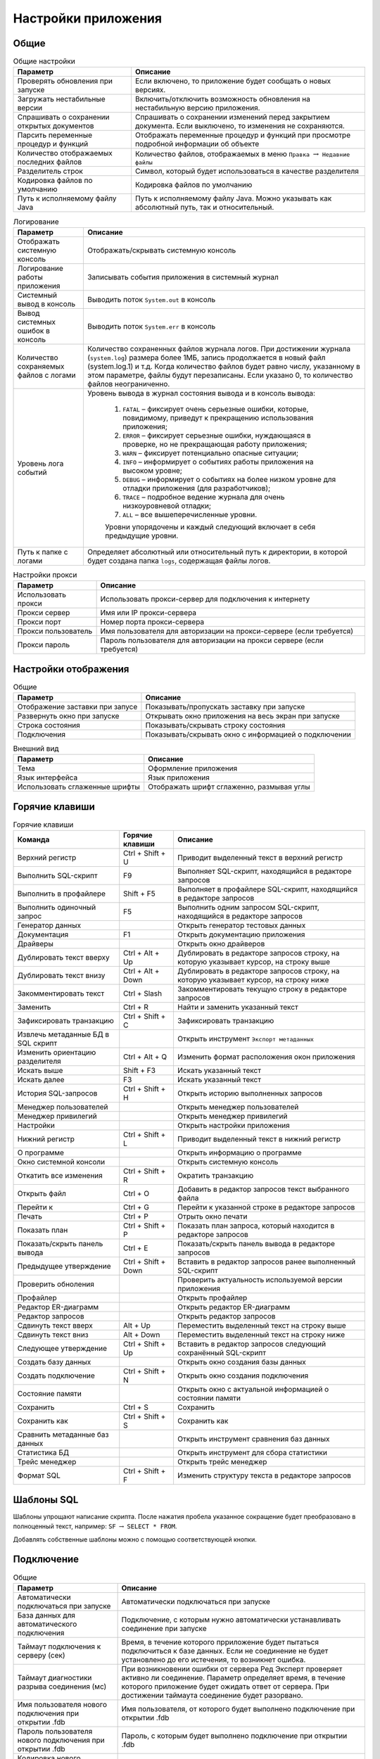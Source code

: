 .. raw:: latex

  \appcount

.. _settings:

Настройки приложения
========================

Общие
-------------------

.. tabularcolumns:: |>{\arraybackslash}\X{6}{17}|>{\arraybackslash}\X{11}{17}|
.. list-table:: Общие настройки
   :class: longtable
   :header-rows: 1

   * - Параметр
     - Описание
   * - Проверять обновления при запуске
     - Если включено, то приложение будет сообщать о новых версиях.
   * - Загружать нестабильные версии
     - Включить/отключить возможность обновления на нестабильную версию приложения.
   * - Спрашивать о сохранении открытых документов
     - Спрашивать о сохранении изменений перед закрытием документа. Если выключено, то изменения не сохраняются.
   * - Парсить переменные процедур и функций
     - Отображать переменные процедур и функций при просмотре подробной информации об объекте
   * - Количество отображаемых последних файлов
     - Количество файлов, отображаемых в меню ``Правка`` :math:`\to` ``Недавние файлы``
   * - Разделитель строк
     - Символ, который будет использоваться в качестве разделителя
   * - Кодировка файлов по умолчанию
     - Кодировка файлов по умолчанию
   * - Путь к исполняемому файлу Java 
     - Путь к исполняемому файлу Java. Можно указывать как абсолютный путь, так и относительный.

.. tabularcolumns:: |>{\arraybackslash}\X{6}{17}|>{\arraybackslash}\X{11}{17}|
.. list-table:: Логирование
   :class: longtable
   :header-rows: 1

   * - Параметр
     - Описание
   * - Отображать системную консоль
     - Отображать/скрывать системную консоль
   * - Логирование работы приложения
     - Записывать события приложения в системный журнал
   * - Системный вывод в консоль
     - Выводить поток ``System.out`` в консоль
   * - Вывод системных ошибок в консоль
     - Выводить поток ``System.err`` в консоль
   * - Количество сохраняемых файлов с логами
     - Количество сохраненных файлов журнала логов. 
       При достижении журнала (``system.log``) размера более 1МБ, запись продолжается в новый файл (system.log.1) и т.д. 
       Когда количество файлов будет равно числу, указанному в этом параметре, файлы будут перезаписаны. 
       Если указано 0, то количество файлов неограниченно.
   * - Уровень лога событий
     - Уровень вывода в журнал состояния вывода и в консоль вывода:
        
        1. ``FATAL`` – фиксирует очень серьезные ошибки, которые, повидимому, приведут к прекращению использования приложения;
        2. ``ERROR`` – фиксирует серьезные ошибки, нуждающаяся в проверке, но не прекращающая работу приложения;
        3. ``WARN`` – фиксирует потенциально опасные ситуации;
        4. ``INFO`` – информирует о событиях работы приложения на высоком уровне;
        5. ``DEBUG`` – информирует о событиях на более низком уровне для отладки приложения (для разработчиков);
        6. ``TRACE`` – подробное ведение журнала для очень низкоуровневой отладки;
        7. ``ALL`` – все вышеперечисленные уровни.
        
        Уровни упорядочены и каждый следующий включает в себя предыдущие уровни.
   * - Путь к папке с логами
     - Определяет абсолютный или относительный путь к директории, в которой будет создана папка ``logs``, содержащая файлы логов. 
       

.. tabularcolumns:: |>{\arraybackslash}\X{6}{17}|>{\arraybackslash}\X{11}{17}|
.. list-table:: Настройки прокси
   :class: longtable
   :header-rows: 1

   * - Параметр
     - Описание
   * - Использовать прокси 
     - Использовать прокси-сервер для подключения к интернету
   * - Прокси сервер 
     - Имя или IP прокси-сервера
   * - Прокси порт 
     - Номер порта прокси-сервера
   * - Прокси пользователь 
     - Имя пользователя для авторизации на прокси-сервере (если требуется)
   * - Прокси пароль 
     - Пароль пользователя для авторизации на прокси сервере (если требуется)

Настройки отображения
------------------------

.. tabularcolumns:: |>{\arraybackslash}\X{6}{17}|>{\arraybackslash}\X{11}{17}|
.. list-table:: Общие
   :class: longtable
   :header-rows: 1

   * - Параметр
     - Описание
   * - Отображение заставки при запусе
     - Показывать/пропускать заставку при запуске
   * - Развернуть окно при запуске
     - Открывать окно приложения на весь экран при запуске
   * - Строка состояния
     - Показывать/скрывать строку состояния
   * - Подключения
     - Показывать/скрывать окно с информацией о подключении

.. tabularcolumns:: |>{\arraybackslash}\X{6}{17}|>{\arraybackslash}\X{11}{17}|
.. list-table:: Внешний вид
   :class: longtable
   :header-rows: 1

   * - Параметр
     - Описание
   * - Тема
     - Оформление приложения
   * - Язык интерфейса
     - Язык приложения
   * - Использовать сглаженные шрифты
     - Отображать шрифт сглаженно, размывая углы

Горячие клавиши
-------------------

.. tabularcolumns:: |>{\arraybackslash}\X{6}{23}|>{\arraybackslash}\X{6}{23}|>{\arraybackslash}\X{11}{23}|
.. list-table:: Горячие клавиши
   :class: longtable
   :header-rows: 1

   * - Команда
     - Горячие клавиши
     - Описание
   * - Верхний регистр
     - Ctrl + Shift + U
     - Приводит выделенный текст в верхний регистр
   * - Выполнить SQL-скрипт
     - F9
     - Выполняет SQL-скрипт, находящийся в редакторе запросов
   * - Выполнить в профайлере
     - Shift + F5
     - Выполняет в профайлере SQL-скрипт, находящийся в редакторе запросов
   * - Выполнить одиночный запрос
     - F5
     - Выполнить одним запросом SQL-скрипт, находящийся в редакторе запросов
   * - Генератор данных
     - 
     - Открыть генератор тестовых данных
   * - Документация 
     - F1
     - Открыть документацию приложения
   * - Драйверы
     - 
     - Открыть окно драйверов
   * - Дублировать текст вверху
     - Ctrl + Alt + Up 
     - Дублировать в редакторе запросов строку, на которую указывает курсор, на строку выше
   * - Дублировать текст внизу
     - Ctrl + Alt + Down
     - Дублировать в редакторе запросов строку, на которую указывает курсор, на строку ниже
   * - Закомментировать текст
     - Ctrl + Slash
     - Закомментировать текущую строку в редакторе запросов
   * - Заменить
     - Ctrl + R
     - Найти и заменить указанный текст
   * - Зафиксировать транзакцию
     - Ctrl + Shift + C
     - Зафиксировать транзакцию
   * - Извлечь метаданные БД в SQL скрипт
     - 
     - Открыть инструмент ``Экспорт метаданных``
   * - Изменить ориентацию разделителя
     - Ctrl + Alt + Q
     - Изменить формат расположения окон приложения
   * - Искать выше
     - Shift + F3
     - Искать указанный текст
   * - Искать далее
     - F3
     - Искать указанный текст
   * - История SQL-запросов
     - Ctrl + Shift + H
     - Открыть историю выполненных запросов 
   * - Менеджер пользователей
     - 
     - Открыть менеджер пользователей
   * - Менеджер привилегий
     - 
     - Открыть менеджер привилегий
   * - Настройки
     - 
     - Открыть настройки приложения
   * - Нижний регистр
     - Ctrl + Shift + L
     - Приводит выделенный текст в нижний регистр
   * - О программе
     - 
     - Открыть информацию о программе
   * - Окно системной консоли
     - 
     - Открыть системную консоль
   * - Откатить все изменения
     - Ctrl + Shift + R
     - Ократить транзакцию
   * - Открыть файл
     - Ctrl + O
     - Добавить в редактор запросов текст выбранного файла
   * - Перейти к 
     - Ctrl + G
     - Перейти к указанной строке в редакторе запросов
   * - Печать
     - Ctrl + P
     - Отрыть окно печати
   * - Показать план
     - Ctrl + Shift + P
     - Показать план запроса, который находится в редакторе запросов
   * - Показать/скрыть панель вывода
     - Ctrl + E
     - Показать/скрыть панель вывода в редакторе запросов
   * - Предыдущее утверждение
     - Ctrl + Shift + Down
     - Вставить в редактор запросов ранее выполненный SQL-скрипт
   * - Проверить обноления
     - 
     - Проверить актуальность используемой версии приложения
   * - Профайлер
     - 
     - Открыть профайлер 
   * - Редактор ER-диаграмм
     - 
     - Открыть редактор ER-диаграмм 
   * - Редактор запросов
     - 
     - Открыть редактор запросов
   * - Сдвинуть текст вверх
     - Alt + Up
     - Переместить выделенный текст на строку выше
   * - Сдвинуть текст вниз
     - Alt + Down
     - Переместить выделенный текст на строку ниже
   * - Следующее утверждение
     - Ctrl + Shift + Up
     - Вставить в редактор запросов следующий сохранённый SQL-скрипт
   * - Создать базу данных
     - 
     - Открыть окно создания базы данных
   * - Создать подключение
     - Ctrl + Shift + N
     - Открыть окно создания подключения
   * - Состояние памяти
     - 
     - Открыть окно с актуальной информацией о состоянии памяти
   * - Сохранить
     - Ctrl + S
     - Сохранить
   * - Сохранить как
     - Ctrl + Shift + S
     - Сохранить как
   * - Сравнить метаданные баз данных
     - 
     - Открыть инструмент сравнения баз данных
   * - Статистика БД
     - 
     - Открыть инструмент для сбора статистики
   * - Трейс менеджер
     - 
     - Открыть трейс менеджер
   * - Формат SQL
     - Ctrl + Shift + F
     - Изменить структуру текста в редакторе запросов

Шаблоны SQL
---------------

Шаблоны упрощают написание скрипта.
После нажатия пробела указанное сокращение будет преобразовано в полноценный текст, например:
``SF`` :math:`\to` ``SELECT * FROM``.

Добавлять собственные шаблоны можно с помощью соответствующей кнопки.

Подключение
-------------------

.. tabularcolumns:: |>{\arraybackslash}\X{6}{17}|>{\arraybackslash}\X{11}{17}|
.. list-table:: Общие
   :class: longtable
   :header-rows: 1

   * - Параметр
     - Описание
   * - Автоматически подключаться при запуске
     - Автоматически подключаться при запуске
   * - База данных для автоматического подключения
     - Подключение, с которым нужно автоматически устанавливать соединение при запуске
   * - Таймаут подключения к серверу (сек)
     - Время, в течение которого прриложение будет пытаться подключиться к базе данных. 
       Если не соединение не будет установлено до его истечения, то возникнет ошибка.
   * - Таймаут диагностики разрыва соединения (мс)
     - При возникновении ошибки от сервера Ред Эксперт проверяет активно ли соединение. 
       Параметр определяет время, в течение которого приложение будет ожидать ответ от сервера. 
       При достижении таймаута соединение будет разорвано.
   * - Имя пользователя нового подключения при открытии .fdb
     - Имя пользователя, от которого будет выполнено подключение при открытии .fdb
   * - Пароль пользователя нового подключения при открытии .fdb
     - Пароль, с которым будет выполнено подключение при открытии .fdb
   * - Кодировка нового подключения при открытии .fdb
     - Кодировка, с которой будет выполнено подключение при открытии .fdb

.. tabularcolumns:: |>{\arraybackslash}\X{6}{17}|>{\arraybackslash}\X{11}{17}|
.. list-table:: Дерево подключений
   :class: longtable
   :header-rows: 1

   * - Параметр
     - Описание
   * - Высота узла
     - Расстояние между узлами в пикселях
   * - Подключение по двойному клику
     - Устанавливать соединение с базой данных, после двойного клика по ней в дереве подключений
   * - Сортировать по алфавиту
     - Размещать в алфавитном порядке узлы в дереве подключений
   * - Показать папки для таблиц
     - Формировать в дереве подключений папки для информации о таблице
   * - Показать системные объекты
     - Отображать/скрывать системные объекты в дереве подключений
   * - Показывать панель с параметрами подключения
     - Показать/скрыть панель параметров подключения
   * - Показывать полную статистику БД
     - Отображать в панели параметров подключения полную статистику базы данных
   * - Искать в столбцах
     - Выполнять поиск не только в объектах дерева подключений, но и в именах столбцов.

Редактор запросов
-------------------------

.. tabularcolumns:: |>{\arraybackslash}\X{6}{17}|>{\arraybackslash}\X{11}{17}|
.. list-table:: Общие
   :class: longtable
   :header-rows: 1

   * - Параметр
     - Описание
   * - Автоматическое дополнение только по горячим клавишам
     - Предлагать дополнение только после нажатия ``Ctrl + пробел``
   * - Автоматическое дополнение ключевых слов
     - Автоматическое дополнение ключевых слов в редакторе запросов
   * - Автоматическое дополнение объектов БД
     - Автоматическое дополнение объектов БД в редакторе запросов
   * - Авто-коммит для редактора по умолчанию
     - Автоматически фиксировать изменения после выполнения запроса
   * - Хранить метаданные результирующего набора
     - Сохранять метаданные результирующего набора после выполнения запроса
   * - Открывать результирующие наборы данных в одной вкладке
     - При выполнении запроса закрывать предыдущий результирующий набор
   * - Удалять комментарии перед выполнением
     - Удалять SQL комментарии в запросах во время выполнения и отправлять на сервер запрос без них
   * - Выводить весь запрос на панель вывода
     - Добавлять в панель вывода полный текст запроса
   * - Выводить детальный план запроса
     - Добавлять в панель вывода детальный план запроса
   * - Открывать новый редактор для нового открытого подключения
     - Переходить в новую вкладку редактора запросов при установке соединения
   * - Использовать несколько подключений
     - Добавить возможность указать несколько подключений, в которых нужно выполнить запрос
   * - Преобразовывать табуляцию в пробелы
     - Преобразовывать табуляцию в пробелы
   * - Количество пробелов в табуляции
     - Количество пробелов, на которое нужно заменить табуляцию при преобразовании
   * - Ограничивать количество возвращаемых строк
     - Возвращать строк не более, чем указано в параметре ``Максимум возвращаемых строк``
   * - Максимальное количество строк
     - Максимальное количество строк, которое может быть в результирующем наборе
   * - Количество возвратов к предыдущим состояниям. Команда возврата активируется по нажатию ``Ctrl+Z`` (``Windows``)
     - Максимальное допустимое количество отмен
   * - Количество сохраняемых запросов в истории
     - Количество запросов, которое может храниться в истории. При достижении указанного количества старые запросы будут удаляться из истории

.. tabularcolumns:: |>{\arraybackslash}\X{6}{17}|>{\arraybackslash}\X{11}{17}|
.. list-table:: Настройки отображения
   :class: longtable
   :header-rows: 1

   * - Параметр
     - Описание
   * - Панель инструментов 
     - Отображать панель инструментов редактора запросов
   * - Параметры транзакции
     - Отображать параметры транзакции
   * - Строка состояния
     - Показать/скрыть строку состояния
   * - Номера строк
     - Отображать номера строк в редакторе запросов
   * - Перенос строк
     - Автоматически переносить строку, если она не помещается в редакторе запросов
   * - Подсветка текущей строки
     - Выделять цветом строку, на которой находится курсор

Таблица набора данных
---------------------------

.. tabularcolumns:: |>{\arraybackslash}\X{6}{17}|>{\arraybackslash}\X{11}{17}|
.. list-table:: Настройки отображения
   :class: longtable
   :header-rows: 1

   * - Параметр
     - Описание
   * - Изменяемость ширины столбцов
     - Включить/отключить возможность менять размер столбцов в результирующем наборе
   * - Перестановка столбцов
     - Включить/отключить возможность перетаскивать столбцы, меняя их местами
   * - Показывать номера строк
     - Показать/скрыть номера строк в результирующей таблице
   * - Ширина столбца
     - Ширина столбца в результирующей таблице
   * - Высота строки 
     - Высота строки в результирующей таблице
   * - Сохранять ширину столбцов между запросами
     - Сохранять одинаковую ширину столбцов в результирующей таблице
   * - Шаблон даты
     - Шаблон даты для типа данных ``DATE``. В таблице ниже рассмотрены подробно параметры шаблона
   * - Шаблон времени
     - Шаблон времени для типа данных ``TIME``. В таблице ниже рассмотрены подробно параметры шаблона
   * - Шаблон даты-времени
     - Шаблон даты-времени для типа данных ``TIMESTAMP``. В таблице ниже рассмотрены подробно параметры шаблона
   * - Шаблон времени с временными зонами
     - Шаблон времени для типа данных ``TIME WITH TIME ZONE``. В таблице ниже рассмотрены подробно параметры шаблона
   * - Шаблон даты-времени с временными зонами
     - Шаблон даты-времени для типа данных ``TIMESTAMP WITH TIME ZONE``. В таблице ниже рассмотрены подробно параметры шаблона
   * - Текст в ячейке со значением ``NULL``
     - Текст, который будет добавлен для значений ``NULL``
   * - Открывать визуализатор данных по двойному клику на ячейку
     - Открывать окно с информацие о значении при двойном клике на ячейку в результирующей таблице 
   * - Транспонировать результат с одной строкой
     - Транспонировать результат, состоящий из одной строки
   * - Выравнивание числовых значений
     - Расположение числовых значений в ячейке
   * - Выравнивание текстовых значений
     - Расположение текстовых значений в ячейке
   * - Выравнивание boolean значений
     - Расположение boolean значений в ячейке
   * - Выравнивание null значений
     - Расположение значений null в ячейке
   * - Выравнивание других значений
     - Расположение значений других типов в ячейке
   * - Использовать форму для добавления/удаления строк
     - Открывать окно при добавлении данных в таблицу
   * - Использовать другой цвет для значений с null при добавлении/удалении записей
     - Выделять цветом ячейку со значением null
   * - Количество подгружаемых записей за раз
     - Количество записей, которые будут извлечены при открытии таблицы набора данных
   * - Максимальное количество возвращаемых записей
     - Максимальное количество возвращаемых записей в результирующей таблице

Описание шаблонов
~~~~~~~~~~~~~~~~~~~~~~~

.. tabularcolumns:: |>{\arraybackslash}\X{3}{17}|>{\arraybackslash}\X{11}{17}|>{\arraybackslash}\X{3}{17}|
.. list-table:: Шаблоны даты и времени
   :class: longtable
   :header-rows: 1

   * - Символ
     - Описание
     - Пример
   * - G 
     - эра (в английской локализации - AD и BC) 
     - н.э.
   * - y 
     - год (4-х значное число) 
     - 2012
   * - yy 
     - год (последние 2 цифры) 
     - 12
   * - yyyy 
     - год (4-х значное число) 
     - 2012
   * - M 
     - номер месяца без лидирующих нулей 
     - 2
   * - MM 
     - номер месяца (с лидирующими нулями если номер месяца < 10) 
     - 02
   * - MMM 
     - четырех буквенное сокращение месяца в русской локализации и трех буквенное - в английской (Feb) 
     - фев
   * - MMMM 
     - полное название месяца (в английской локализации - February) 
     - Февраль
   * - w 
     - неделя в году без лидирующих нулей 
     - 7
   * - ww 
     - неделя в году с лидирующими нулями 
     - 07
   * - W 
     - неделя в месяце без лидирующих нулей 
     - 2
   * - WW 
     - неделя в месяце с лидирующим нулем (если это необходимо) 
     - 02
   * - D 
     - день в году 
     - 38
   * - d 
     - день месяца без лидирующих нулей 
     - 7
   * - dd 
     - день месяца с лидирующими нулями 
     - 07
   * - F 
     - день недели в месяце без лидирующих нулей 
     - 1
   * - FF 
     - день недели в месяце с лидирующими нулями 
     - 01
   * - E 
     - день недели (сокращение) 
     - Вт
   * - EEEE 
     - день недели (полностью) 
     - вторник
   * - a 
     - AM/PM указатель 
     - AM
   * - H 
     - часы в 24-часовом формате без лидирующих нулей 
     - 6
   * - HH 
     - часы в 24-часовом формате с лидирующим нулем 
     - 06
   * - k 
     - количество часов в 24-часовом формате 
     - 18
   * - K 
     - количество часов в 12-часовом формате 
     - 6
   * - h 
     - время в 12-часовом формате без лидирующих нулей 
     - 6
   * - hh 
     - время в 12-часовом формате с лидирующим нулем 
     - 06
   * - m 
     - минуты без лидирующих нулей 
     - 32
   * - mm 
     - минуты с лидирующим нулем 
     - 32
   * - s 
     - секунды без лидирующих нулей 
     - 11
   * - ss 
     - секунды с лидирующим нулем 
     - 11
   * - S 
     - миллисекунды (только первая цифра) 
     - 1
   * - SS 
     - миллисекунды (только первые две цифры) 
     - 11
   * - z 
     - часовой пояс 
     - EET
   * - Z 
     - часовой пояс в формате RFC 822 
     - +0200
   * - ’ 
     - символ экранирования для текста 
     - ’Date=’
   * - ” 
     - кавычка 
     - ’o”clock’

Панель инструментов
---------------------------

.. tabularcolumns:: |>{\arraybackslash}\X{6}{17}|>{\arraybackslash}\X{11}{17}|
.. list-table:: Видимость
   :class: longtable
   :header-rows: 1

   * - Параметр
     - Описание
   * - Панель инструментов базы данных
     - Отображать/скрывать панель инструментов базы данных
   * - Панель инструментов приложения
     - Отображать/скрывать панель инструментов приложения
   * - Панель системных инструментов
     - Отображать/скрывать панель системных инструментов

Во вкладках ``Инструменты базы данных``, ``Инструменты приложения``, ``Системные инструменты`` и ``Инструменты редактора`` 
находятся настройки для определения набора инструментов соответствующих панелей.

Шрифты
-----------

Настройки шрифтов редактора запросов, дерева подключений и системной консоли.

Цвета
-------

Настройки цветов, которые используются в приложении.